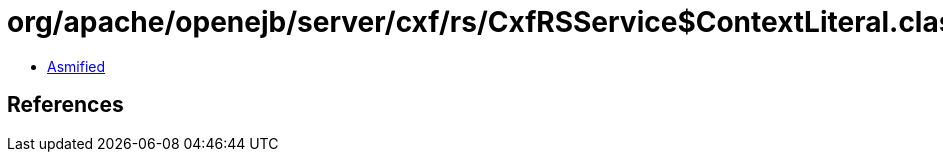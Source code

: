 = org/apache/openejb/server/cxf/rs/CxfRSService$ContextLiteral.class

 - link:CxfRSService$ContextLiteral-asmified.java[Asmified]

== References

